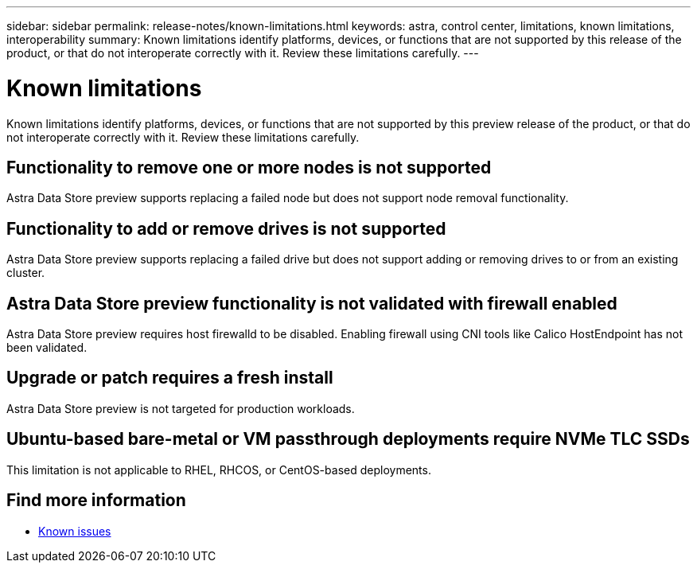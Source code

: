 ---
sidebar: sidebar
permalink: release-notes/known-limitations.html
keywords: astra, control center, limitations, known limitations, interoperability
summary: Known limitations identify platforms, devices, or functions that are not supported by this release of the product, or that do not interoperate correctly with it. Review these limitations carefully.
---

= Known limitations
:hardbreaks:
:icons: font
:imagesdir: ../media/release-notes/

Known limitations identify platforms, devices, or functions that are not supported by this preview release of the product, or that do not interoperate correctly with it. Review these limitations carefully.

== Functionality to remove one or more nodes is not supported
Astra Data Store preview supports replacing a failed node but does not support node removal functionality.

== Functionality to add or remove drives is not supported
Astra Data Store preview supports replacing a failed drive but does not support adding or removing drives to or from an existing cluster.

== Astra Data Store preview functionality is not validated with firewall enabled
Astra Data Store preview requires host firewalld to be disabled. Enabling firewall using CNI tools like Calico HostEndpoint has not been validated.

== Upgrade or patch requires a fresh install
Astra Data Store preview is not targeted for production workloads.

== Ubuntu-based bare-metal or VM passthrough deployments require NVMe TLC SSDs
This limitation is not applicable to RHEL, RHCOS, or CentOS-based deployments.

== Find more information

* link:../release-notes/known-issues.html[Known issues]
